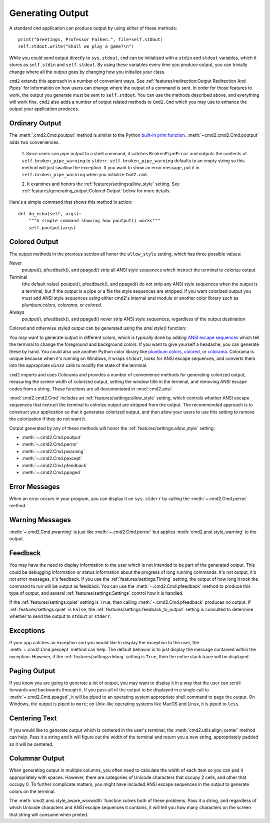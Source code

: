 Generating Output
=================

A standard ``cmd`` application can produce output by using either of these
methods::

  print("Greetings, Professor Falken.", file=self.stdout)
  self.stdout.write("Shall we play a game?\n")

While you could send output directly to ``sys.stdout``, ``cmd`` can be
initialized with a ``stdin`` and ``stdout`` variables, which it stores
as ``self.stdin`` and ``self.stdout``. By using these variables every
time you produce output, you can trivially change where all the output
goes by changing how you initialize your class.

``cmd2`` extends this approach in a number of convenient ways. See
:ref:`features/redirection:Output Redirection And Pipes` for information on how
users can change where the output of a command is sent. In order for those
features to work, the output you generate must be sent to ``self.stdout``. You
can use the methods described above, and everything will work fine. ``cmd2``
also adds a number of output related methods to ``Cmd2.Cmd`` which you may use
to enhance the output your application produces.


Ordinary Output
---------------

The :meth:`.cmd2.Cmd.poutput` method is similar to the Python
`built-in print function <https://docs.python.org/3/library/functions.html#print>`_. :meth:`~cmd2.cmd2.Cmd.poutput` adds two
conveniences.

  1. Since users can pipe output to a shell command, it catches
  ``BrokenPipeError`` and outputs the contents of
  ``self.broken_pipe_warning`` to ``stderr``. ``self.broken_pipe_warning``
  defaults to an empty string so this method will just swallow the exception.
  If you want to show an error message, put it in
  ``self.broken_pipe_warning`` when you initialize ``Cmd2.cmd``.

  2. It examines and honors the :ref:`features/settings:allow_style` setting.
  See :ref:`features/generating_output:Colored Output` below for more details.

Here's a simple command that shows this method in action::

    def do_echo(self, args):
        """A simple command showing how poutput() works"""
        self.poutput(args)


Colored Output
--------------
The output methods in the previous section all honor the ``allow_style``
setting, which has three possible values:

Never
    poutput(), pfeedback(), and ppaged() strip all ANSI style sequences
    which instruct the terminal to colorize output

Terminal
    (the default value) poutput(), pfeedback(), and ppaged() do not strip any
    ANSI style sequences when the output is a terminal, but if the output is a
    pipe or a file the style sequences are stripped. If you want colorized
    output you must add ANSI style sequences using either cmd2's internal ansi
    module or another color library such as `plumbum.colors`, `colorama`, or
    `colored`.

Always
    poutput(), pfeedback(), and ppaged() never strip ANSI style sequences,
    regardless of the output destination

Colored and otherwise styled output can be generated using the `ansi.style()`
function:

.. automethod:: cmd2.ansi.style
   :noindex:

You may want to generate output in different colors, which is typically done by
adding `ANSI escape sequences
<https://en.wikipedia.org/wiki/ANSI_escape_code#Colors>`_ which tell the
terminal to change the foreground and background colors. If you want to give
yourself a headache, you can generate these by hand. You could also use another
Python color library like `plumbum.colors
<https://plumbum.readthedocs.io/en/latest/colors.html>`_, `colored
<https://gitlab.com/dslackw/colored>`_, or `colorama
<https://github.com/tartley/colorama>`_. Colorama is unique because when it's
running on Windows, it wraps ``stdout``, looks for ANSI escape sequences, and
converts them into the appropriate ``win32`` calls to modify the state of the
terminal.

``cmd2`` imports and uses Colorama and provides a number of convenience methods
for generating colorized output, measuring the screen width of colorized
output, setting the window title in the terminal, and removing ANSI escape
codes from a string. These functions are all documentated in
:mod:`cmd2.ansi`.

:mod:`cmd2.cmd2.Cmd` includes an :ref:`features/settings:allow_style` setting,
which controls whether ANSI escape sequences that instruct the terminal to
colorize output are stripped from the output. The recommended approach is to
construct your application so that it generates colorized output, and then
allow your users to use this setting to remove the colorization if they do not
want it.

Output generated by any of these
methods will honor the :ref:`features/settings:allow_style` setting:

- :meth:`~.cmd2.Cmd.poutput`
- :meth:`~.cmd2.Cmd.perror`
- :meth:`~.cmd2.Cmd.pwarning`
- :meth:`~.cmd2.Cmd.pexcept`
- :meth:`~.cmd2.Cmd.pfeedback`
- :meth:`~.cmd2.Cmd.ppaged`


Error Messages
--------------

When an error occurs in your program, you can display it on ``sys.stderr`` by
calling the :meth:`~.cmd2.Cmd.perror` method.


Warning Messages
----------------

:meth:`~.cmd2.Cmd.pwarning` is just like :meth:`~.cmd2.Cmd.perror` but applies
:meth:`cmd2.ansi.style_warning` to the output.


Feedback
--------

You may have the need to display information to the user which is not intended
to be part of the generated output. This could be debugging information or
status information about the progress of long running commands. It's not
output, it's not error messages, it's feedback. If you use the
:ref:`features/settings:Timing` setting, the output of how long it took the
command to run will be output as feedback. You can use the
:meth:`~.cmd2.Cmd.pfeedback` method to produce this type of output, and
several :ref:`features/settings:Settings` control how it is handled.

If the :ref:`features/settings:quiet` setting is ``True``, then calling
:meth:`~.cmd2.Cmd.pfeedback` produces no output. If
:ref:`features/settings:quiet` is ``False``, the
:ref:`features/settings:feedback_to_output` setting is consulted to determine
whether to send the output to ``stdout`` or ``stderr``.


Exceptions
----------

If your app catches an exception and you would like to display the exception to
the user, the :meth:`~.cmd2.Cmd.pexcept` method can help. The default behavior
is to just display the message contained within the exception. However, if the
:ref:`features/settings:debug` setting is ``True``, then the entire stack trace
will be displayed.


Paging Output
-------------

If you know you are going to generate a lot of output, you may want to display
it in a way that the user can scroll forwards and backwards through it. If you
pass all of the output to be displayed in a single call to
:meth:`~.cmd2.Cmd.ppaged`, it will be piped to an operating system appropriate
shell command to page the output. On Windows, the output is piped to ``more``;
on Unix-like operating systems like MacOS and Linux, it is piped to ``less``.


Centering Text
--------------

If you would like to generate output which is centered in the user's terminal,
the :meth:`cmd2.utils.align_center` method can help. Pass it a string and it
will figure out the width of the terminal and return you a new string,
appropriately padded so it will be centered.


Columnar Output
---------------

When generating output in multiple columns, you often need to calculate the
width of each item so you can pad it appropriately with spaces. However, there
are categories of Unicode characters that occupy 2 cells, and other that occupy
0. To further complicate matters, you might have included ANSI escape sequences
in the output to generate colors on the terminal.

The :meth:`cmd2.ansi.style_aware_wcswidth` function solves both of these
problems. Pass it a string, and regardless of which Unicode characters and ANSI
escape sequences it contains, it will tell you how many characters on the
screen that string will consume when printed.
